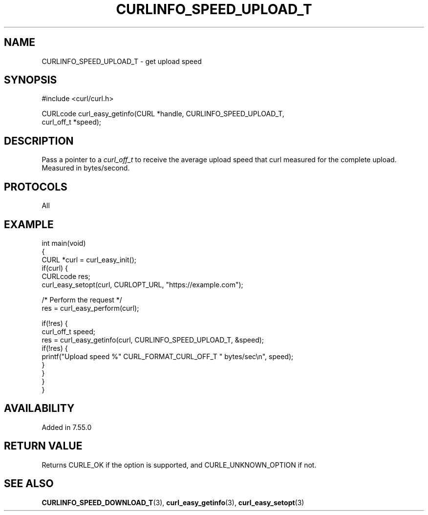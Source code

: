 .\" generated by cd2nroff 0.1 from CURLINFO_SPEED_UPLOAD_T.md
.TH CURLINFO_SPEED_UPLOAD_T 3 "2024-07-12" libcurl
.SH NAME
CURLINFO_SPEED_UPLOAD_T \- get upload speed
.SH SYNOPSIS
.nf
#include <curl/curl.h>

CURLcode curl_easy_getinfo(CURL *handle, CURLINFO_SPEED_UPLOAD_T,
                           curl_off_t *speed);
.fi
.SH DESCRIPTION
Pass a pointer to a \fIcurl_off_t\fP to receive the average upload speed that
curl measured for the complete upload. Measured in bytes/second.
.SH PROTOCOLS
All
.SH EXAMPLE
.nf
int main(void)
{
  CURL *curl = curl_easy_init();
  if(curl) {
    CURLcode res;
    curl_easy_setopt(curl, CURLOPT_URL, "https://example.com");

    /* Perform the request */
    res = curl_easy_perform(curl);

    if(!res) {
      curl_off_t speed;
      res = curl_easy_getinfo(curl, CURLINFO_SPEED_UPLOAD_T, &speed);
      if(!res) {
        printf("Upload speed %" CURL_FORMAT_CURL_OFF_T " bytes/sec\\n", speed);
      }
    }
  }
}
.fi
.SH AVAILABILITY
Added in 7.55.0
.SH RETURN VALUE
Returns CURLE_OK if the option is supported, and CURLE_UNKNOWN_OPTION if not.
.SH SEE ALSO
.BR CURLINFO_SPEED_DOWNLOAD_T (3),
.BR curl_easy_getinfo (3),
.BR curl_easy_setopt (3)
